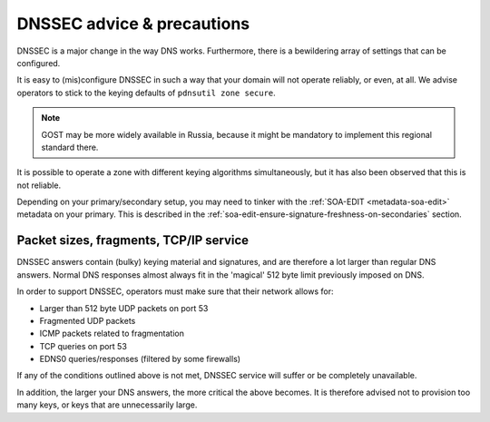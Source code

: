 DNSSEC advice & precautions
===========================

DNSSEC is a major change in the way DNS works. Furthermore, there is a
bewildering array of settings that can be configured.

It is easy to (mis)configure DNSSEC in such a way that your domain
will not operate reliably, or even, at all. We advise operators to stick
to the keying defaults of ``pdnsutil zone secure``.

.. note::
  GOST may be more widely available in Russia, because it might
  be mandatory to implement this regional standard there.

It is possible to operate a zone with different keying algorithms
simultaneously, but it has also been observed that this is not reliable.

Depending on your primary/secondary setup, you may need to tinker with the
:ref:`SOA-EDIT <metadata-soa-edit>` metadata on your primary.
This is described in the :ref:`soa-edit-ensure-signature-freshness-on-secondaries` section.

Packet sizes, fragments, TCP/IP service
---------------------------------------

DNSSEC answers contain (bulky) keying material and signatures, and are
therefore a lot larger than regular DNS answers. Normal DNS responses
almost always fit in the 'magical' 512 byte limit previously imposed on
DNS.

In order to support DNSSEC, operators must make sure that their network
allows for:

-  Larger than 512 byte UDP packets on port 53
-  Fragmented UDP packets
-  ICMP packets related to fragmentation
-  TCP queries on port 53
-  EDNS0 queries/responses (filtered by some firewalls)

If any of the conditions outlined above is not met, DNSSEC service will
suffer or be completely unavailable.

In addition, the larger your DNS answers, the more critical the above
becomes. It is therefore advised not to provision too many keys, or keys
that are unnecessarily large.
